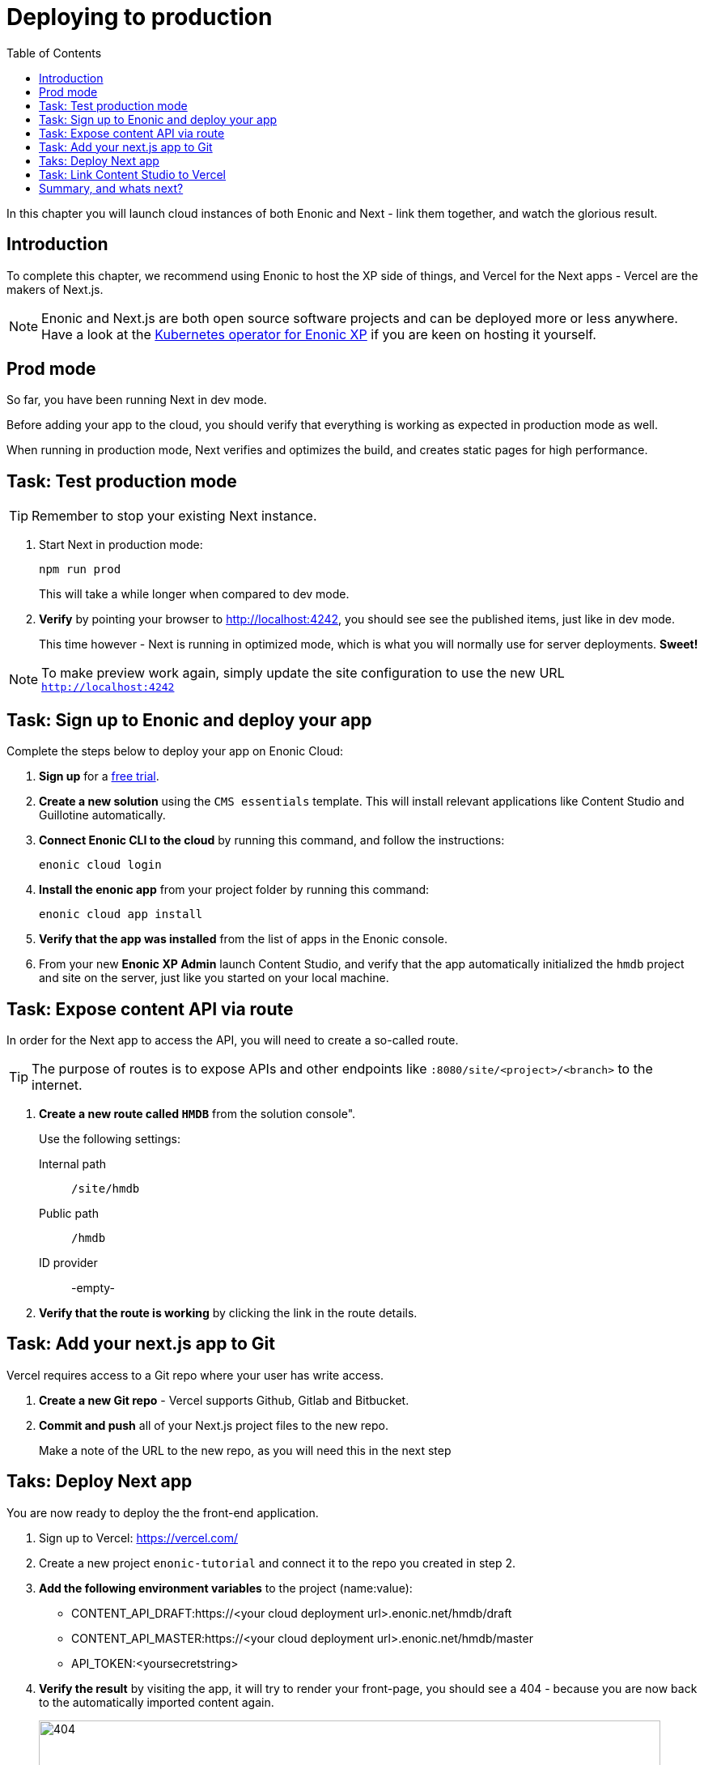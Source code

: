 = Deploying to production
:toc: right
:imagesdir: media/

In this chapter you will launch cloud instances of both Enonic and Next - link them together, and watch the glorious result.

== Introduction
To complete this chapter, we recommend using Enonic to host the XP side of things, and Vercel for the Next apps - Vercel are the makers of Next.js. 

NOTE: Enonic and Next.js are both open source software projects and can be deployed more or less anywhere. Have a look at the https://developer.enonic.com/docs/kubernetes-operator-for-xp[Kubernetes operator for Enonic XP] if you are keen on hosting it yourself.

== Prod mode
So far, you have been running Next in dev mode.

Before adding your app to the cloud, you should verify that everything is working as expected in production mode as well.

When running in production mode, Next verifies and optimizes the build, and creates static pages for high performance.

== Task: Test production mode

TIP: Remember to stop your existing Next instance.

. Start Next in production mode:
+
    npm run prod
+
This will take a while longer when compared to dev mode.
+
. **Verify** by pointing your browser to http://localhost:4242[http://localhost:4242^], you should see see the published items, just like in dev mode.
+
This time however - Next is running in optimized mode, which is what you will normally use for server deployments. **Sweet!**

NOTE: To make preview work again, simply update the site configuration to use the new URL `http://localhost:4242[http://localhost:4242^]`


== Task: Sign up to Enonic and deploy your app

Complete the steps below to deploy your app on Enonic Cloud:

. **Sign up** for a https://enonic.com/sign-up/cloud-trial[free trial].
. **Create a new solution** using the `CMS essentials` template. This will install relevant applications like Content Studio and Guillotine automatically.
. **Connect Enonic CLI to the cloud** by running this command, and follow the instructions:
+
[source,bash,{subs}]
----
enonic cloud login
----
+ 
. **Install the enonic app** from your project folder by running this command:
+
[source,bash,{subs}]
----
enonic cloud app install
----
+ 
. **Verify that the app was installed** from the list of apps in the Enonic console.
+
. From your new **Enonic XP Admin** launch Content Studio, and verify that the app automatically initialized the `hmdb` project and site on the server, just like you started on your local machine.


== Task: Expose content API via route

In order for the Next app to access the API, you will need to create a so-called route.

TIP: The purpose of routes is to expose APIs and other endpoints like `:8080/site/<project>/<branch>` to the internet.

. **Create a new route called `HMDB`** from the solution console".
+
Use the following settings:
+
Internal path:: `/site/hmdb`
Public path:: `/hmdb`
ID provider:: -empty-
+
. **Verify that the route is working** by clicking the link in the route details.

== Task: Add your next.js app to Git

Vercel requires access to a Git repo where your user has write access.

. **Create a new Git repo** - Vercel supports Github, Gitlab and Bitbucket.
+
. **Commit and push** all of your Next.js project files to the new repo.
+
Make a note of the URL to the new repo, as you will need this in the next step


== Taks: Deploy Next app
You are now ready to deploy the the front-end application.

. Sign up to Vercel: https://vercel.com/
. Create a new project `enonic-tutorial` and connect it to the repo you created in step 2.
. **Add the following environment variables** to the project (name:value):
+
* CONTENT_API_DRAFT:https://<your cloud deployment url>.enonic.net/hmdb/draft
* CONTENT_API_MASTER:https://<your cloud deployment url>.enonic.net/hmdb/master
* API_TOKEN:<yoursecretstring>

. **Verify the result** by visiting the app, it will try to render your front-page, you should see a 404 - because you are now back to the automatically imported content again.
+
image:404.png[title="Front page rendering before content has been added to it", width=768px]
+
TIP: Check the Vercel function logs if you are not getting the expected result.

== Task: Link Content Studio to Vercel
With the front-end running, you can finally connect Content Studio with it and start building your pages again.

NOTE: If yo don't want to re-create your content, you may export and then import content from your local machine, to the server using the https://market.enonic.com/vendors/glenn-ricaud/data-toolbox[Data Toolbox application].

. **Activate preview** from Content Studio by editing the site configuration.
+
This time use the URL to the Vercel server, i.e. `enonic-tutorial.blabla.vercel.app`. For the api token, use the secret from the environment variable you specified above.
. **Create your front-page** once more using the page editor. Maybe something like this?
+
image:cloud-preview.png[title="Front page as seen from Content Studio", width=1419px]
. **Go live** by publishing the new page, and verify that your live site gets updated. Voila!
+
image:live.png[title="Content rendered on the live server", width=1033px]

NOTE: What actually happens when publishing? Enonic XP uses internal events to automatically notify the Vercel server to revalidate the statically compiled pages.


== Summary, and whats next?

 🎉 Congratulations 🥳 - You've reached the end of this tutorial - we hope you enjoyed it!

The following topics were not covered, but will be covered in later versions of this tutorial:

* Handling Rich text in form fields
* Securing your drafts API
* Multi-site / localization
* and more...

There are obviously many aspects of Enonic and Next.js that will never be covered by this tutorial, however - to learn more about Enonic, we recommend getting started with the following resources:

* https://developer.enonic.com[Enonic Developer portal]
* https://developer.enonic.com/guides/developer-101/xp7[Enonic Developer 101] 

